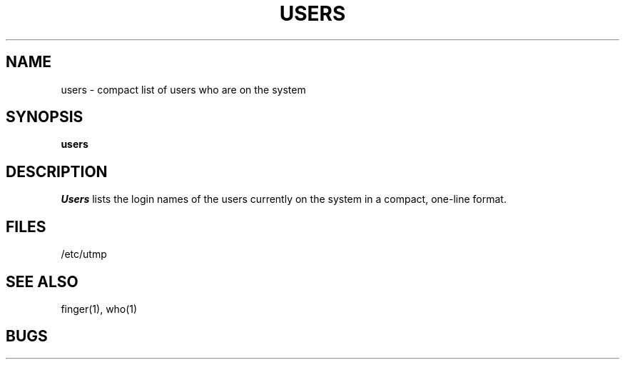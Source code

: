 .\" Copyright (c) 1980 Regents of the University of California.
.\" All rights reserved.  The Berkeley software License Agreement
.\" specifies the terms and conditions for redistribution.
.\"
.\"	@(#)users.1	4.1 (Berkeley) %G%
.\"
.TH USERS 1
.UC
.SH NAME
users \- compact list of users who are on the system
.SH SYNOPSIS
.B users
.SH DESCRIPTION
.I Users
lists the login names of the users currently on the system in a compact,
one-line format.
.SH FILES
/etc/utmp
.SH SEE ALSO
finger(1), who(1)
.SH BUGS
